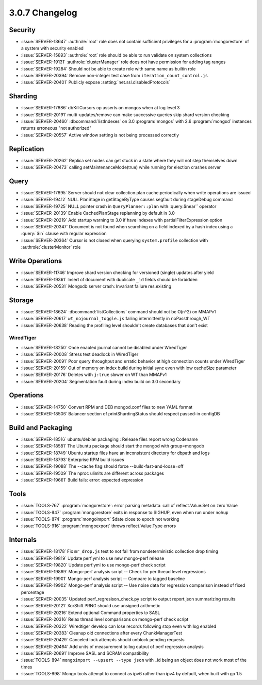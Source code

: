 .. _3.0.7-changelog:

3.0.7 Changelog
---------------

Security
~~~~~~~~

- :issue:`SERVER-13647` :authrole:`root` role does not contain sufficient privileges for a :program:`mongorestore` of a system with security enabled
- :issue:`SERVER-15893` :authrole:`root` role should be able to run validate on system collections
- :issue:`SERVER-19131` :authrole:`clusterManager` role does not have permission for adding tag ranges
- :issue:`SERVER-19284` Should not be able to create role with same name as builtin role
- :issue:`SERVER-20394` Remove non-integer test case from ``iteration_count_control.js``
- :issue:`SERVER-20401` Publicly expose :setting:`net.ssl.disabledProtocols`

Sharding
~~~~~~~~

- :issue:`SERVER-17886` dbKillCursors op asserts on mongos when at log level 3
- :issue:`SERVER-20191` multi-updates/remove can make successive queries skip shard version checking
- :issue:`SERVER-20460` :dbcommand:`listIndexes` on 3.0 :program:`mongos` with 2.6 :program:`mongod` instances returns erroneous "not authorized"
- :issue:`SERVER-20557` Active window setting is not being processed correctly

Replication
~~~~~~~~~~~

- :issue:`SERVER-20262` Replica set nodes can get stuck in a state where they will not step themselves down
- :issue:`SERVER-20473` calling setMaintenanceMode(true) while running for election crashes server

Query
~~~~~

- :issue:`SERVER-17895` Server should not clear collection plan cache periodically when write operations are issued
- :issue:`SERVER-19412` NULL PlanStage in getStageByType causes segfault during stageDebug command
- :issue:`SERVER-19725` NULL pointer crash in ``QueryPlanner::plan`` with :query:$near`` operator
- :issue:`SERVER-20139` Enable CachedPlanStage replanning by default in 3.0
- :issue:`SERVER-20219` Add startup warning to 3.0 if have indexes with partialFilterExpression option
- :issue:`SERVER-20347` Document is not found when searching on a field indexed by a hash index using a :query:`$in` clause with regular expression
- :issue:`SERVER-20364` Cursor is not closed when querying ``system.profile`` collection with :authrole:`clusterMonitor` role

Write Operations
~~~~~~~~~~~~~~~~

- :issue:`SERVER-11746` Improve shard version checking for versioned (single) updates after yield
- :issue:`SERVER-19361` Insert of document with duplicate ``_id`` fields should be forbidden
- :issue:`SERVER-20531` Mongodb server crash: Invariant failure res.existing

Storage
~~~~~~~

- :issue:`SERVER-18624` :dbcommand:`listCollections` command should not be O(n^2) on MMAPv1
- :issue:`SERVER-20617` ``wt_nojournal_toggle.js`` failing intermittently in noPassthrough_WT
- :issue:`SERVER-20638` Reading the profiling level shouldn't create databases that don't exist

WiredTiger
``````````

- :issue:`SERVER-18250` Once enabled journal cannot be disabled under WiredTiger
- :issue:`SERVER-20008` Stress test deadlock in WiredTiger
- :issue:`SERVER-20091` Poor query throughput and erratic behavior at high connection counts under WiredTiger
- :issue:`SERVER-20159` Out of memory on index build during initial sync even with low cacheSize parameter
- :issue:`SERVER-20176` Deletes with ``j:true`` slower on WT than MMAPv1
- :issue:`SERVER-20204` Segmentation fault during index build on 3.0 secondary

Operations
~~~~~~~~~~

- :issue:`SERVER-14750` Convert RPM and DEB mongod.conf files to new YAML format
- :issue:`SERVER-18506` Balancer section of printShardingStatus should respect passed-in configDB

Build and Packaging
~~~~~~~~~~~~~~~~~~~

- :issue:`SERVER-18516` ubuntu/debian packaging : Release files report wrong Codename
- :issue:`SERVER-18581` The Ubuntu package should start the mongod with group=mongodb
- :issue:`SERVER-18749` Ubuntu startup files have an inconsistent directory for dbpath and logs
- :issue:`SERVER-18793` Enterprise RPM build issues
- :issue:`SERVER-19088` The --cache flag should force --build-fast-and-loose=off
- :issue:`SERVER-19509` The nproc ulimits are different across packages
- :issue:`SERVER-19661` Build fails: error: expected expression

Tools
~~~~~

- :issue:`TOOLS-767` :program:`mongorestore`: error parsing metadata: call of reflect.Value.Set on zero Value
- :issue:`TOOLS-847` :program:`mongorestore` exits in response to SIGHUP, even when run under nohup
- :issue:`TOOLS-874` :program:`mongoimport` $date close to epoch not working
- :issue:`TOOLS-916` :program:`mongoexport` throws reflect.Value.Type errors

Internals
~~~~~~~~~

- :issue:`SERVER-18178` Fix ``mr_drop.js`` test to not fail from nondeterministic collection drop timing
- :issue:`SERVER-19819` Update perf.yml to use new mongo-perf release
- :issue:`SERVER-19820` Update perf.yml to use mongo-perf check script
- :issue:`SERVER-19899` Mongo-perf analysis script -- Check for per thread level regressions
- :issue:`SERVER-19901` Mongo-perf analysis script -- Compare to tagged baseline
- :issue:`SERVER-19902` Mongo-perf analysis script -- Use noise data for regression comparison instead of fixed percentage
- :issue:`SERVER-20035` Updated perf_regresison_check.py script to output report.json summarizing results
- :issue:`SERVER-20121` XorShift PRNG should use unsigned arithmetic 
- :issue:`SERVER-20216` Extend optional Command properties to SASL
- :issue:`SERVER-20316` Relax thread level comparisons on mongo-perf check script
- :issue:`SERVER-20322` Wiredtiger develop can lose records following stop even with log enabled
- :issue:`SERVER-20383` Cleanup old connections after every ChunkManagerTest 
- :issue:`SERVER-20429` Canceled lock attempts should unblock pending requests
- :issue:`SERVER-20464` Add units of measurement to log output of perf regression analysis
- :issue:`SERVER-20691` Improve SASL and SCRAM compatibility
- :issue:`TOOLS-894` ``mongoimport --upsert --type json`` with _id being an object does not work most of the times
- :issue:`TOOLS-898` Mongo tools attempt to connect as ipv6 rather than ipv4 by default, when built with go 1.5

